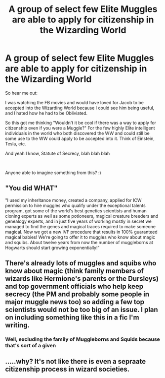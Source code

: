 #+TITLE: A group of select few Elite Muggles are able to apply for citizenship in the Wizarding World

* A group of select few Elite Muggles are able to apply for citizenship in the Wizarding World
:PROPERTIES:
:Author: xAkMoRRoWiNdx
:Score: 1
:DateUnix: 1580129343.0
:DateShort: 2020-Jan-27
:FlairText: Prompt
:END:
So hear me out:

I was watching the FB movies and would have loved for Jacob to be accepted into the Wizarding World because I could see him being useful, and I hated how he had to be Obliviated.

So this got me thinking "Wouldn't it be cool if there was a way to apply for citizenship even if you were a Muggle?" For the few highly Elite intelligent individuals in the world who both discovered the WW and could still be some use to the WW could apply to be accepted into it. Think of Einstein, Tesla, etc.

And yeah I know, Statute of Secrecy, blah blah blah

​

Anyone able to imagine something from this? :)


** "You did WHAT"

"I used my inheritance money, created a company, applied for ICW permission to hire muggles who qualify under the exceptional talents program, got some of the world's best genetics scientists and human cloning experts as well as some potioneers, magical creature breeders and genealogy experts, and in just five years of working mostly in secret we managed to find the genes and magical traces required to make someone magical. Now we got a new IVF procedure that results in 100% guaranteed magical babies! We're going to offer it to muggles who know about magic and squibs. About twelve years from now the number of muggleborns at Hogwarts should start growing exponentially!"
:PROPERTIES:
:Author: 15_Redstones
:Score: 5
:DateUnix: 1580130111.0
:DateShort: 2020-Jan-27
:END:


** There's already lots of muggles and squibs who know about magic (think family members of wizards like Hermione's parents or the Dursleys) and top government officials who help keep secrecy (the PM and probably some people in major muggle news too) so adding a few top scientists would not be too big of an issue. I plan on including something like this in a fic I'm writing.
:PROPERTIES:
:Author: 15_Redstones
:Score: 3
:DateUnix: 1580129756.0
:DateShort: 2020-Jan-27
:END:

*** Well, excluding the family of Muggleborns and Squids because that's sort of a given
:PROPERTIES:
:Author: xAkMoRRoWiNdx
:Score: 1
:DateUnix: 1580130044.0
:DateShort: 2020-Jan-27
:END:


** .....why? It's not like there is even a sepraate citizenship process in wizard societies.
:PROPERTIES:
:Author: articlesarestupid
:Score: 0
:DateUnix: 1580153565.0
:DateShort: 2020-Jan-27
:END:
